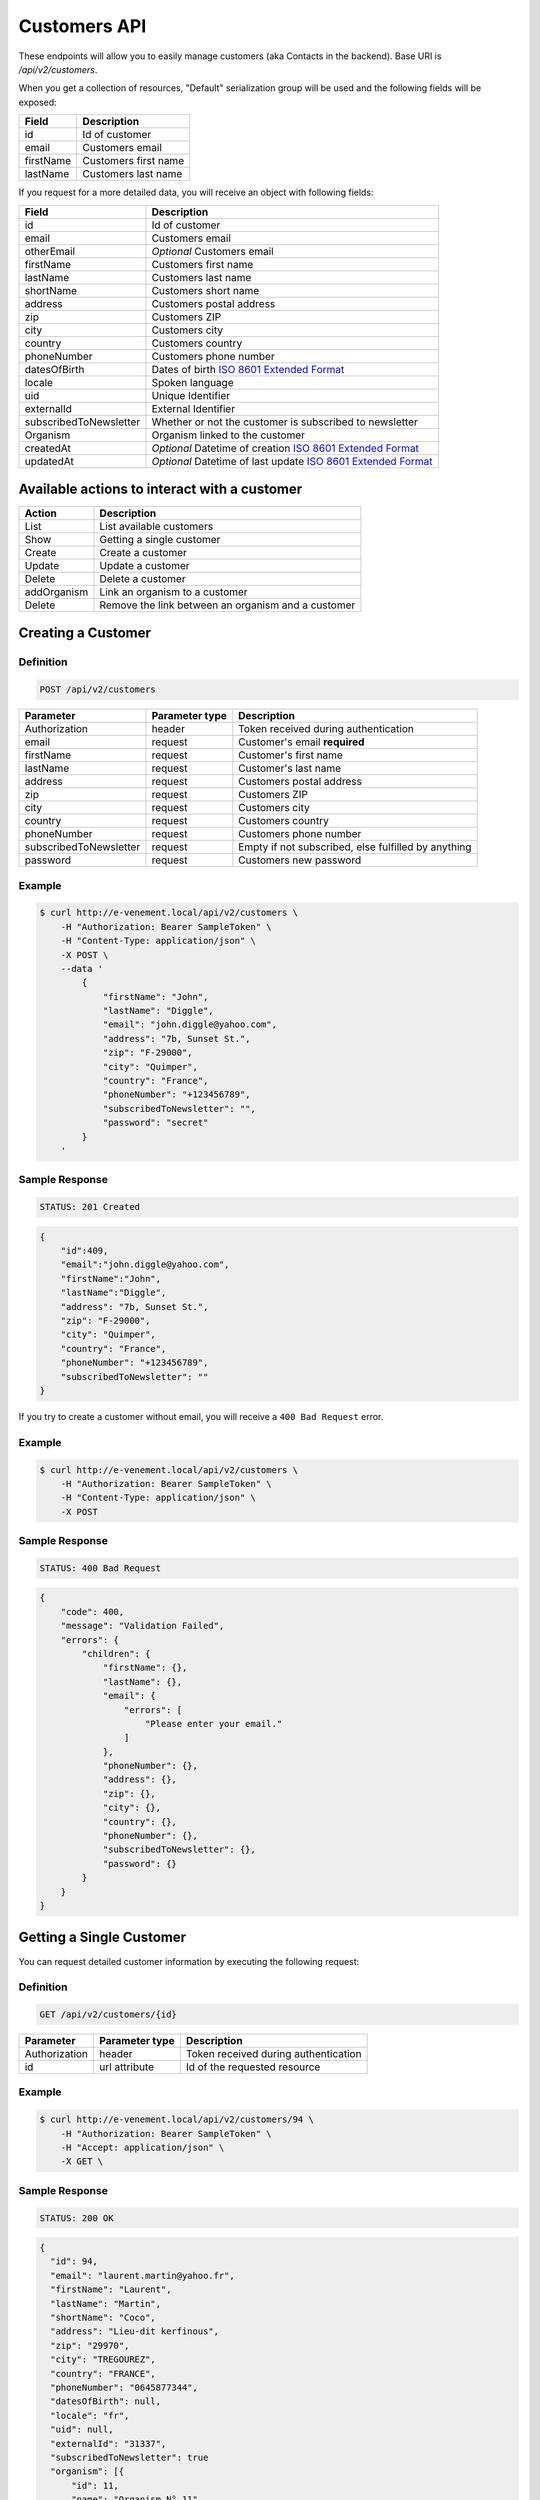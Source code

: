 Customers API
=============

These endpoints will allow you to easily manage customers (aka Contacts in the backend). Base URI is `/api/v2/customers`.

When you get a collection of resources, "Default" serialization group will be used and the following fields will be exposed:

+----------------+------------------------------------------+
| Field          | Description                              |
+================+==========================================+
| id             | Id of customer                           |
+----------------+------------------------------------------+
| email          | Customers email                          |
+----------------+------------------------------------------+
| firstName      | Customers first name                     |
+----------------+------------------------------------------+
| lastName       | Customers last name                      |
+----------------+------------------------------------------+

If you request for a more detailed data, you will receive an object with following fields:

+-------------------------+----------------------------------------------------------------------------------------------------------+
| Field                   | Description                                                                                              |
+=========================+==========================================================================================================+
| id                      | Id of customer                                                                                           |
+-------------------------+----------------------------------------------------------------------------------------------------------+
| email                   | Customers email                                                                                          |
+-------------------------+----------------------------------------------------------------------------------------------------------+
| otherEmail              | *Optional* Customers email                                                                               |
+-------------------------+----------------------------------------------------------------------------------------------------------+
| firstName               | Customers first name                                                                                     |
+-------------------------+----------------------------------------------------------------------------------------------------------+
| lastName                | Customers last name                                                                                      |
+-------------------------+----------------------------------------------------------------------------------------------------------+
| shortName               | Customers short name                                                                                     |
+-------------------------+----------------------------------------------------------------------------------------------------------+
| address                 | Customers postal address                                                                                 |
+-------------------------+----------------------------------------------------------------------------------------------------------+
| zip                     | Customers ZIP                                                                                            |
+-------------------------+----------------------------------------------------------------------------------------------------------+
| city                    | Customers city                                                                                           |
+-------------------------+----------------------------------------------------------------------------------------------------------+
| country                 | Customers country                                                                                        |
+-------------------------+----------------------------------------------------------------------------------------------------------+
| phoneNumber             | Customers phone number                                                                                   |
+-------------------------+----------------------------------------------------------------------------------------------------------+
| datesOfBirth            | Dates of birth `ISO 8601 Extended Format <https://fr.wikipedia.org/wiki/ISO_8601>`_                      |
+-------------------------+----------------------------------------------------------------------------------------------------------+
| locale                  | Spoken language                                                                                          |
+-------------------------+----------------------------------------------------------------------------------------------------------+
| uid                     | Unique Identifier                                                                                        |
+-------------------------+----------------------------------------------------------------------------------------------------------+
| externalId              | External Identifier                                                                                      |
+-------------------------+----------------------------------------------------------------------------------------------------------+
| subscribedToNewsletter  | Whether or not the customer is subscribed to newsletter                                                  |
+-------------------------+----------------------------------------------------------------------------------------------------------+
| Organism                | Organism linked to the customer                                                                          |
+-------------------------+----------------------------------------------------------------------------------------------------------+
| createdAt               | *Optional* Datetime of creation `ISO 8601 Extended Format <https://fr.wikipedia.org/wiki/ISO_8601>`_     |
+-------------------------+----------------------------------------------------------------------------------------------------------+
| updatedAt               | *Optional* Datetime of last update `ISO 8601 Extended Format <https://fr.wikipedia.org/wiki/ISO_8601>`_  |
+-------------------------+----------------------------------------------------------------------------------------------------------+

Available actions to interact with a customer
--------------------------------------------------

+------------------+-----------------------------------------------------+
| Action           | Description                                         |
+==================+=====================================================+
| List             | List available customers                            |
+------------------+-----------------------------------------------------+
| Show             | Getting a single customer                           |
+------------------+-----------------------------------------------------+
| Create           | Create a customer                                   |
+------------------+-----------------------------------------------------+
| Update           | Update a customer                                   |
+------------------+-----------------------------------------------------+
| Delete           | Delete a customer                                   |
+------------------+-----------------------------------------------------+
| addOrganism      | Link an organism to a customer                      |
+------------------+-----------------------------------------------------+
| Delete           | Remove the link between an organism and a customer  |
+------------------+-----------------------------------------------------+

Creating a Customer
-------------------

Definition
^^^^^^^^^^

.. code-block:: text

    POST /api/v2/customers

+--------------------------+----------------+-----------------------------------------------------+
| Parameter                | Parameter type | Description                                         |
+==========================+================+=====================================================+
| Authorization            | header         | Token received during authentication                |
+--------------------------+----------------+-----------------------------------------------------+
| email                    | request        | Customer's email **required**                       |
+--------------------------+----------------+-----------------------------------------------------+
| firstName                | request        | Customer's first name                               |
+--------------------------+----------------+-----------------------------------------------------+
| lastName                 | request        | Customer's last name                                |
+--------------------------+----------------+-----------------------------------------------------+
| address                  | request        | Customers postal address                            |
+--------------------------+----------------+-----------------------------------------------------+
| zip                      | request        | Customers ZIP                                       |
+--------------------------+----------------+-----------------------------------------------------+
| city                     | request        | Customers city                                      |
+--------------------------+----------------+-----------------------------------------------------+
| country                  | request        | Customers country                                   |
+--------------------------+----------------+-----------------------------------------------------+
| phoneNumber              | request        | Customers phone number                              |
+--------------------------+----------------+-----------------------------------------------------+
| subscribedToNewsletter   | request        | Empty if not subscribed, else fulfilled by anything |
+--------------------------+----------------+-----------------------------------------------------+
| password                 | request        | Customers new password                              |
+--------------------------+----------------+-----------------------------------------------------+

Example
^^^^^^^

.. code-block:: bash

    $ curl http://e-venement.local/api/v2/customers \
        -H "Authorization: Bearer SampleToken" \
        -H "Content-Type: application/json" \
        -X POST \
        --data '
            {
                "firstName": "John",
                "lastName": "Diggle",
                "email": "john.diggle@yahoo.com",
                "address": "7b, Sunset St.",
                "zip": "F-29000",
                "city": "Quimper",
                "country": "France",
                "phoneNumber": "+123456789",
                "subscribedToNewsletter": "",
                "password": "secret"
            }
        '

Sample Response
^^^^^^^^^^^^^^^^^^

.. code-block:: text

    STATUS: 201 Created

.. code-block:: json

    {
        "id":409,
        "email":"john.diggle@yahoo.com",
        "firstName":"John",
        "lastName":"Diggle",
        "address": "7b, Sunset St.",
        "zip": "F-29000",
        "city": "Quimper",
        "country": "France",
        "phoneNumber": "+123456789",
        "subscribedToNewsletter": ""
    }

If you try to create a customer without email, you will receive a ``400 Bad Request`` error.

Example
^^^^^^^

.. code-block:: bash

    $ curl http://e-venement.local/api/v2/customers \
        -H "Authorization: Bearer SampleToken" \
        -H "Content-Type: application/json" \
        -X POST

Sample Response
^^^^^^^^^^^^^^^^^^

.. code-block:: text

    STATUS: 400 Bad Request

.. code-block:: json

    {
        "code": 400,
        "message": "Validation Failed",
        "errors": {
            "children": {
                "firstName": {},
                "lastName": {},
                "email": {
                    "errors": [
                        "Please enter your email."
                    ]
                },
                "phoneNumber": {},
                "address": {},
                "zip": {},
                "city": {},
                "country": {},
                "phoneNumber": {},
                "subscribedToNewsletter": {},
                "password": {}
            }
        }
    }

Getting a Single Customer
-------------------------

You can request detailed customer information by executing the following request:

Definition
^^^^^^^^^^

.. code-block:: text

    GET /api/v2/customers/{id}

+---------------+----------------+-------------------------------------------------------------------+
| Parameter     | Parameter type | Description                                                       |
+===============+================+===================================================================+
| Authorization | header         | Token received during authentication                              |
+---------------+----------------+-------------------------------------------------------------------+
| id            | url attribute  | Id of the requested resource                                      |
+---------------+----------------+-------------------------------------------------------------------+

Example
^^^^^^^

.. code-block:: bash

    $ curl http://e-venement.local/api/v2/customers/94 \
        -H "Authorization: Bearer SampleToken" \
        -H "Accept: application/json" \
        -X GET \

Sample Response
^^^^^^^^^^^^^^^^^^

.. code-block:: text

    STATUS: 200 OK

.. code-block:: json

  {
    "id": 94,
    "email": "laurent.martin@yahoo.fr",
    "firstName": "Laurent",
    "lastName": "Martin",
    "shortName": "Coco",
    "address": "Lieu-dit kerfinous",
    "zip": "29970",
    "city": "TREGOUREZ",
    "country": "FRANCE",
    "phoneNumber": "0645877344",
    "datesOfBirth": null,
    "locale": "fr",
    "uid": null,
    "externalId": "31337",
    "subscribedToNewsletter": true
    "organism": [{
        "id": 11,
        "name": "Organism N° 11"
    }]
  }

Collection of Customers
-----------------------

You can retrieve the full customers list by making the following request:

Definition
^^^^^^^^^^

.. code-block:: text

    GET /api/v2/customers

+---------------+----------------+-------------------------------------------------------------------+
| Parameter     | Parameter type | Description                                                       |
+===============+================+===================================================================+
| Authorization | header         | Token received during authentication                              |
+---------------+----------------+-------------------------------------------------------------------+
| page          | query          | *(optional)* Number of the page, by default = 1                   |
+---------------+----------------+-------------------------------------------------------------------+
| limit         | query          | *(optional)* Number of items to display per page, by default = 10 |
+---------------+----------------+-------------------------------------------------------------------+

Example
^^^^^^^

.. code-block:: bash

    $ curl http://e-venement.local/api/v2/customers \
        -H "Authorization: Bearer SampleToken" \
        -H "Accept: application/json"
        -X GET \

Sample Response
^^^^^^^^^^^^^^^^^^

.. code-block:: text

    STATUS: 200 OK

.. code-block:: json
   
   {
    "page": 1,
    "limit": 10,
    "pages": 1,
    "total": 1,
    "_links": {
        "self": {
            "href": "\/api\/v2\/customers?limit=10"
        },
        "first": {
            "href": "\/api\/v2\/customers?limit=10&page=1"
        },
        "last": {
            "href": "\/api\/v2\/customers?limit=10&page=1"
        },
        "next": {
            "href": "\/api\/v2\/customers?limit=10&page=1"
        }
    },
    "_embedded": {
        "items": [
            {
                "id": 94,
                "email": "laurent.martin@yahoo.fr",
                "firstName": "Laurent",
                "lastName": "Martin",
                "shortName": "Coco",
                "address": "Lieu-dit kerfinous",
                "zip": "29970",
                "city": "TREGOUREZ",
                "country": "FRANCE",
                "phoneNumber": "0645877344",
                "datesOfBirth": null,
                "locale": "fr",
                "uid": null,
                "externalId": null,
                "subscribedToNewsletter": true
            }
        ]
    }
  }

Updating a Customer
-------------------

You can request full or partial update of resource, using the POST method.

Definition
^^^^^^^^^^

.. code-block:: text

    POST /api/v2/customers/{id}

+--------------------------+----------------+-----------------------------------------------------+
| Parameter                | Parameter type | Description                                         |
+==========================+================+=====================================================+
| Authorization            | header         | Token received during authentication                |
+--------------------------+----------------+-----------------------------------------------------+
| id                       | url attribute  | Id of the requested resource                        |
+--------------------------+----------------+-----------------------------------------------------+
| email                    | request        | Customer's email **required**                       |
+--------------------------+----------------+-----------------------------------------------------+
| firstName                | request        | Customer's first name                               |
+--------------------------+----------------+-----------------------------------------------------+
| lastName                 | request        | Customer's last name                                |
+--------------------------+----------------------------------------------------------------------+
| address                  | request        | Customers postal address                            |
+--------------------------+----------------------------------------------------------------------+
| zip                      | request        | Customers ZIP                                       |
+--------------------------+----------------------------------------------------------------------+
| city                     | request        | Customers city                                      |
+--------------------------+----------------------------------------------------------------------+
| country                  | request        | Customers country                                   |
+--------------------------+----------------------------------------------------------------------+
| phoneNumber              | request        | Customers phone number                              |
+--------------------------+----------------------------------------------------------------------+
| subscribedToNewsletter   | request        | Empty if not subscribed, else fulfilled by anything |
+--------------------------+----------------------------------------------------------------------+
| password                 | request        | Customers new password                              |
+--------------------------+----------------------------------------------------------------------+

Example
^^^^^^^

.. code-block:: bash

    $ curl http://e-venement.local/api/v2/customers/94 \
        -H "Authorization: Bearer SampleToken" \
        -H "Content-Type: application/json" \
        -X POST \
        --data '
            {
                "lastName": "Martin",
                "address": "Lieu-dit kerfinous",
                "password": "secret"
           }'

Sample Response
^^^^^^^^^^^^^^^^^^

.. code-block:: text

    STATUS: 200 OK

.. code-block:: json

   {
    "id": 94,
    "email": "laurent.martin@yahoo.fr",
    "firstName": "Laurent",
    "lastName": "Martin",
    "shortName": "Coco",
    "address": "Lieu-dit kerfinous",
    "zip": "29970",
    "city": "TREGOUREZ",
    "country": "FRANCE",
    "phoneNumber": "0645877344",
    "datesOfBirth": null,
    "locale": "fr",
    "uid": null,
    "externalId": null,
    "subscribedToNewsletter": true
  }


Deleting a Customer *Optional*
------------------------------

Definition
^^^^^^^^^^

.. code-block:: text

    DELETE /api/v2/customers/{id}

+---------------+----------------+-------------------------------------------+
| Parameter     | Parameter type | Description                               |
+===============+================+===========================================+
| Authorization | header         | Token received during authentication      |
+---------------+----------------+-------------------------------------------+
| id            | url attribute  | Id of the requested resource              |
+---------------+----------------+-------------------------------------------+

Example
^^^^^^^

.. code-block:: bash

    $ curl http://e-venement.local/api/v2/customers/399 \
        -H "Authorization: Bearer SampleToken" \
        -H "Accept: application/json" \
        -X DELETE

Sample Response
^^^^^^^^^^^^^^^^^^

.. code-block:: text

    STATUS: 204 No Content

Collection of all customer orders
---------------------------------

To browse all orders for specific customer, you can do the following call:

Definition
^^^^^^^^^^

.. code-block:: text

    GET /api/v2/customers/{id}/orders

+---------------+----------------+-------------------------------------------------------------------+
| Parameter     | Parameter type | Description                                                       |
+===============+================+===================================================================+
| Authorization | header         | Token received during authentication                              |
+---------------+----------------+-------------------------------------------------------------------+
| page          | query          | *(optional)* Number of the page, by default = 1                   |
+---------------+----------------+-------------------------------------------------------------------+
| paginate      | query          | *(optional)* Number of items to display per page, by default = 10 |
+---------------+----------------+-------------------------------------------------------------------+

Example
^^^^^^^

.. code-block:: bash

    $ curl http://e-venement.local/api/v2/customers/7/orders \
        -H "Authorization: Bearer SampleToken" \
        -H "Accept: application/json"
        -X GET \

Sample Response
^^^^^^^^^^^^^^^^^^

.. code-block:: text

    STATUS: 200 OK

    {
        "page":1,
        "limit":10,
        "pages":1,
        "total":1,
        "_links":{
            "self":{
                "href":"\/api\/v2\/customers\/2\/orders\/?page=1&limit=10"
            },
            "first":{
                "href":"\/api\/v2\/customers\/2\/orders\/?page=1&limit=10"
            },
            "last":{
                "href":"\/api\/v2\/customers\/2\/orders\/?page=1&limit=10"
            }
        },
        "_embedded":{
            "items":[ /*...*/ ],
                    "itemsTotal":5668,
                    "adjustments":[
                        {
                            "id":27,
                            "type":"shipping",
                            "label":"FedEx",
                            "amount":1530
                        }
                    ],
                    "adjustmentsTotal":1530,
                    "total":7198,
                    "state":"new",
                    "customer":{
                        "id":2,
                        "email":"metz.ted@beer.com",
                        "firstName":"Dangelo",
                        "lastName":"Graham",
                        "_links":{
                            "self":{
                                "href":"\/api\/v2\/customers\/2"
                            }
                        }
                    },
                    "payments":[
                        {
                            "id":2,
                            "method":{
                                "id":1,
                                "code":"cash_on_delivery",
                                "_links":{
                                    "self":{
                                        "href":"\/api\/v2\/payment-methods\/cash_on_delivery"
                                    }
                                }
                            },
                            "amount":7198,
                            "state":"new",
                            "_links":{
                                "self":{
                                    "href":"\/api\/v2\/payments\/2"
                                },
                                "payment-method":{
                                    "href":"\/api\/v2\/payment-methods\/cash_on_delivery"
                                },
                                "order":{
                                    "href":"\/api\/v2\/orders\/2"
                                }
                            }
                        }
                    ],
                    "currencyCode":"978",
                    "localeCode":"en_US",
                    "checkoutState":"completed"
                }
            ]
        }
    }

Add an organism to a customer
-----------------------------

To link an organism to a customer, you can do the following call:

Definition
^^^^^^^^^^

.. code-block:: text

    POST /api/v2/customers/{id}/organism

+---------------+----------------+-------------------------------------------------------------------+
| Parameter     | Parameter type | Description                                                       |
+===============+================+===================================================================+
| Authorization | header         | Token received during authentication                              |
+---------------+----------------+-------------------------------------------------------------------+
| organism_id   | query          | Id of the organism to link                                        |
+---------------+----------------+-------------------------------------------------------------------+

Example
^^^^^^^

.. code-block:: bash

    $ curl http://e-venement.local/api/v2/customers/7/organism \
        -H "Authorization: Bearer SampleToken" \
        -H "Accept: application/json"
        -X POST \
        --data '
            {
                "organism_id": 11
            }'

Sample Response
^^^^^^^^^^^^^^^^^^

.. code-block:: text

    STATUS: 202 OK

    {
        message: "Organism added to the given customer"
    }


Remove the link between an organism and a customer
-----------------------------

To remove the link between an organism and a customer, you can do the following call:

Definition
^^^^^^^^^^

.. code-block:: text

    DELETE /api/v2/customers/{id}/organism/{organism_id}

+---------------+----------------+-------------------------------------------------------------------+
| Parameter     | Parameter type | Description                                                       |
+===============+================+===================================================================+
| Authorization | header         | Token received during authentication                              |
+---------------+----------------+-------------------------------------------------------------------+
| organism_id   | query          | Id of the organism to unlink                                        |
+---------------+----------------+-------------------------------------------------------------------+

Example
^^^^^^^

.. code-block:: bash

    $ curl http://e-venement.local/api/v2/customers/7/organism/11 \
        -H "Authorization: Bearer SampleToken" \
        -H "Accept: application/json"
        -X DELETE \

Sample Response
^^^^^^^^^^^^^^^^^^

.. code-block:: text

    STATUS: 202 OK

    {
        message: "Organism removed from the given customer"
    }


